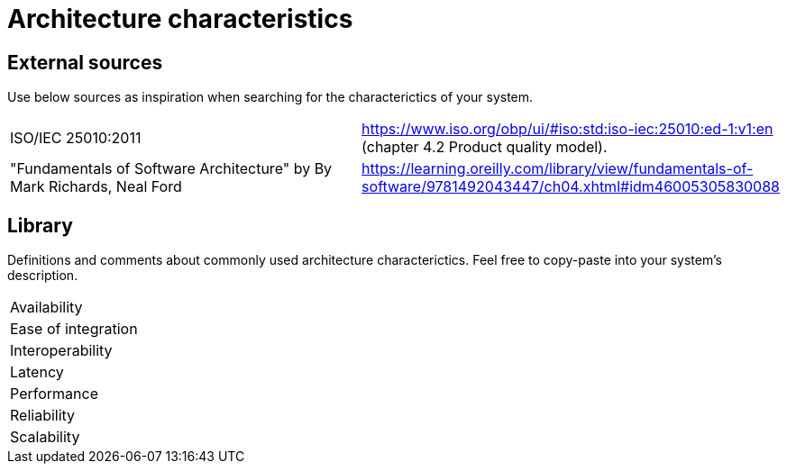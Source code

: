 = Architecture characteristics

:toc: macro
:toclevels: 2

toc::[]

:chapter-label:

== External sources

Use below sources as inspiration when searching for the characterictics of your system.

[cols=2*]
|===
|ISO/IEC 25010:2011
|https://www.iso.org/obp/ui/#iso:std:iso-iec:25010:ed-1:v1:en (chapter 4.2 Product quality model).

|"Fundamentals of Software Architecture" by By Mark Richards, Neal Ford
|https://learning.oreilly.com/library/view/fundamentals-of-software/9781492043447/ch04.xhtml#idm46005305830088

|===

== Library

Definitions and comments about commonly used architecture characterictics.
Feel free to copy-paste into your system's description.

[cols=2*]
|===
|Availability
|

|Ease of integration
|

|Interoperability
|

|Latency
|

|Performance
|

|Reliability
|

|Scalability
|

|===
